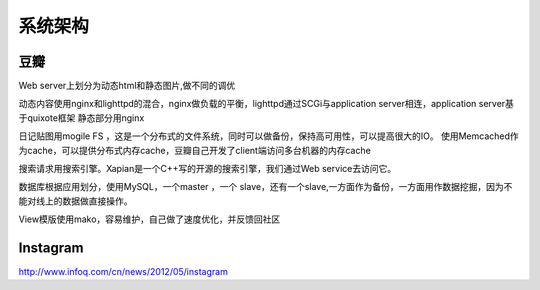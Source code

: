 .. _architecture:


***************
系统架构
***************

豆瓣
=============================

Web server上划分为动态html和静态图片,做不同的调优

动态内容使用nginx和lighttpd的混合，nginx做负载的平衡，lighttpd通过SCGi与application server相连，application server基于quixote框架
静态部分用nginx

日记贴图用mogile FS ，这是一个分布式的文件系统，同时可以做备份，保持高可用性，可以提高很大的IO。
使用Memcached作为cache，可以提供分布式内存cache，豆瓣自己开发了client端访问多台机器的内存cache

搜索请求用搜索引擎。Xapian是一个C++写的开源的搜索引擎，我们通过Web service去访问它。

数据库根据应用划分，使用MySQL，一个master ，一个 slave，还有一个slave,一方面作为备份，一方面用作数据挖掘，因为不能对线上的数据做直接操作。

View模版使用mako，容易维护，自己做了速度优化，并反馈回社区

Instagram
=============================

http://www.infoq.com/cn/news/2012/05/instagram

